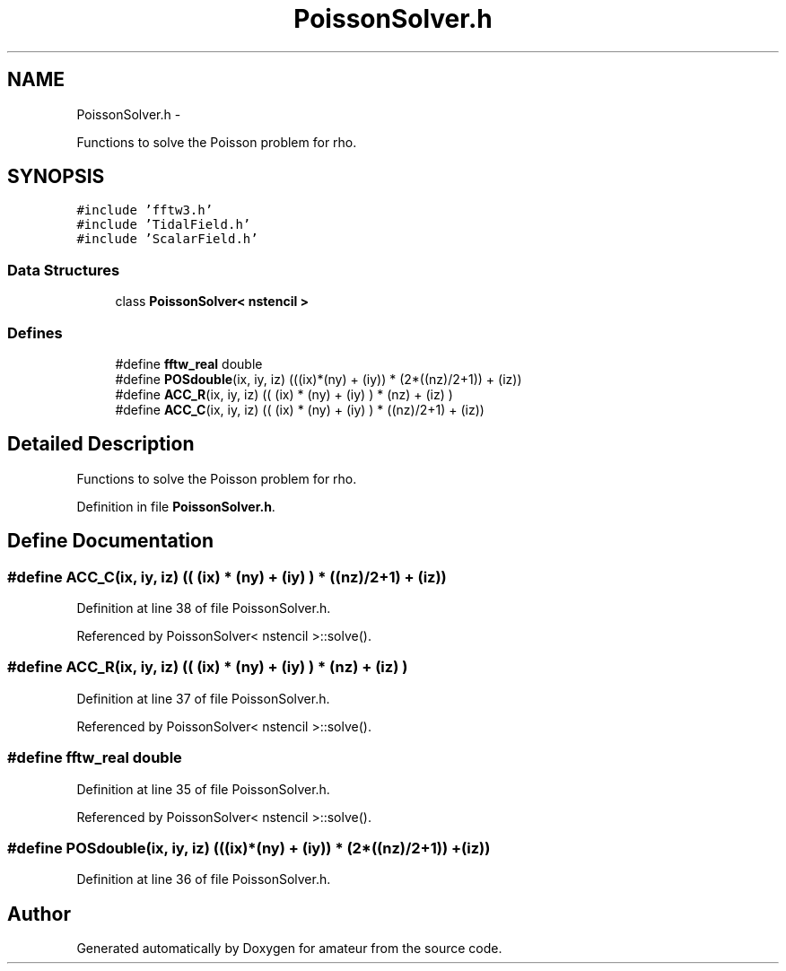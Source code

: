 .TH "PoissonSolver.h" 3 "10 May 2010" "Version 0.1" "amateur" \" -*- nroff -*-
.ad l
.nh
.SH NAME
PoissonSolver.h \- 
.PP
Functions to solve the Poisson problem for rho.  

.SH SYNOPSIS
.br
.PP
\fC#include 'fftw3.h'\fP
.br
\fC#include 'TidalField.h'\fP
.br
\fC#include 'ScalarField.h'\fP
.br

.SS "Data Structures"

.in +1c
.ti -1c
.RI "class \fBPoissonSolver< nstencil >\fP"
.br
.in -1c
.SS "Defines"

.in +1c
.ti -1c
.RI "#define \fBfftw_real\fP   double"
.br
.ti -1c
.RI "#define \fBPOSdouble\fP(ix, iy, iz)   (((ix)*(ny) + (iy)) * (2*((nz)/2+1)) + (iz))"
.br
.ti -1c
.RI "#define \fBACC_R\fP(ix, iy, iz)   (( (ix) * (ny) + (iy) ) * (nz) + (iz) )"
.br
.ti -1c
.RI "#define \fBACC_C\fP(ix, iy, iz)   (( (ix) * (ny) + (iy) ) * ((nz)/2+1) + (iz))"
.br
.in -1c
.SH "Detailed Description"
.PP 
Functions to solve the Poisson problem for rho. 


.PP
Definition in file \fBPoissonSolver.h\fP.
.SH "Define Documentation"
.PP 
.SS "#define ACC_C(ix, iy, iz)   (( (ix) * (ny) + (iy) ) * ((nz)/2+1) + (iz))"
.PP
Definition at line 38 of file PoissonSolver.h.
.PP
Referenced by PoissonSolver< nstencil >::solve().
.SS "#define ACC_R(ix, iy, iz)   (( (ix) * (ny) + (iy) ) * (nz) + (iz) )"
.PP
Definition at line 37 of file PoissonSolver.h.
.PP
Referenced by PoissonSolver< nstencil >::solve().
.SS "#define fftw_real   double"
.PP
Definition at line 35 of file PoissonSolver.h.
.PP
Referenced by PoissonSolver< nstencil >::solve().
.SS "#define POSdouble(ix, iy, iz)   (((ix)*(ny) + (iy)) * (2*((nz)/2+1)) + (iz))"
.PP
Definition at line 36 of file PoissonSolver.h.
.SH "Author"
.PP 
Generated automatically by Doxygen for amateur from the source code.
